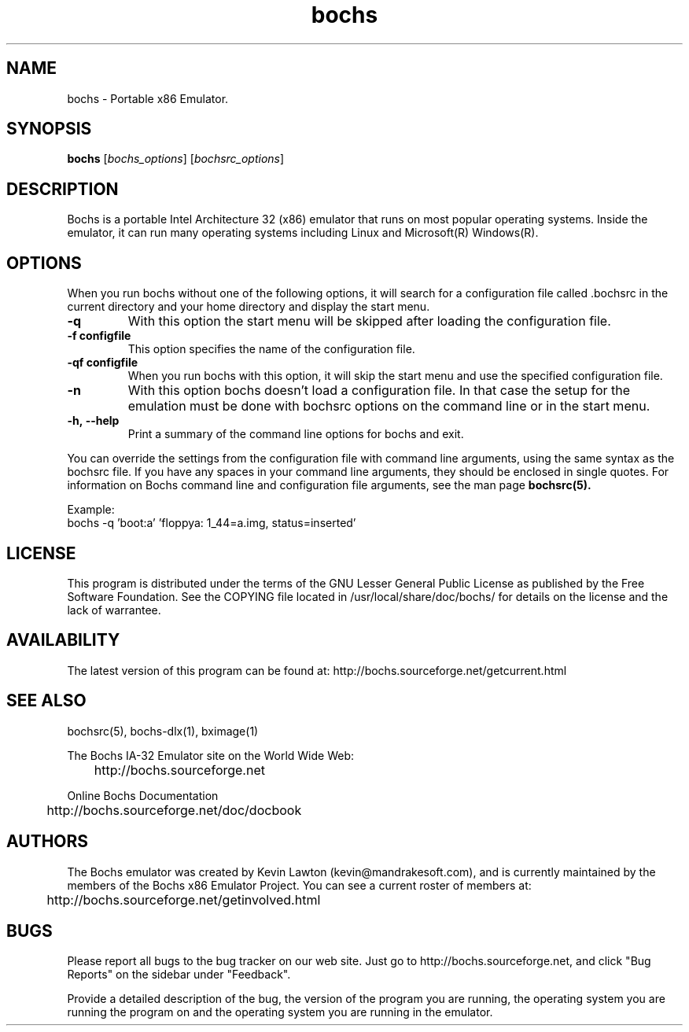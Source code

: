 .\Document Author:  Timothy R. Butler   -   tbutler@uninetsolutions.com
.TH bochs 1 "09 Dec 2002" "bochs @version@" "The Bochs Project"
.\"SKIP_SECTION"
.SH NAME
bochs \- Portable x86 Emulator.
.\"SKIP_SECTION"
.SH SYNOPSIS
.B bochs
.RI \|[ bochs_options \|]
.RI \|[ bochsrc_options \|]
.\"SKIP_SECTION"
.SH DESCRIPTION
.LP
Bochs is a portable Intel Architecture  32 (x86) emulator
that runs on most popular  operating systems. Inside  the
emulator,  it  can  run  many operating systems including
Linux and Microsoft(R) Windows(R).
.\".\"DONT_SPLIT"
.SH OPTIONS
.LP
When you run bochs without one of the following options, it
will search for a configuration file called .bochsrc in
the current directory and your home directory and display
the start menu.
.TP
.BI \-q
With this option the start menu will be skipped after loading
the configuration file.
.TP
.BI \-f\ configfile
This option specifies the name of the configuration file.
.TP
.BI \-qf\ configfile
When you run bochs with this option, it will skip the start
menu and use the specified configuration file.
.TP
.BI \-n
With this option bochs doesn't load a configuration file.
In that case the setup for the emulation must be done with
bochsrc options on the command line or in the start menu.
.TP
.BI \-h,\ --help
Print a summary of the command line options for bochs and exit.
.LP
You can override the settings from the configuration file 
with command line arguments, using the  same  syntax  as the
bochsrc file. If you have  any spaces in your command line
arguments, they should be enclosed  in  single quotes.
For information on Bochs command line and configuration
file arguments, see the man page
.B bochsrc(5).

Example:
  bochs -q 'boot:a' 'floppya: 1_44=a.img, status=inserted'

.\"SKIP_SECTION"
.SH LICENSE
This program  is distributed  under the terms of the  GNU
Lesser General Public License as published  by  the  Free
Software  Foundation.  See  the  COPYING file located  in
/usr/local/share/doc/bochs/ for details on the license and
the lack of warrantee.
.\"SKIP_SECTION"
.SH AVAILABILITY
The latest version of this program can be found at:
	http://bochs.sourceforge.net/getcurrent.html
.\"SKIP_SECTION"
.SH SEE ALSO
bochsrc(5), bochs-dlx(1), bximage(1)
.PP
.nf
The Bochs IA-32 Emulator site on the World Wide Web:
	http://bochs.sourceforge.net

Online Bochs Documentation
	http://bochs.sourceforge.net/doc/docbook
.fi
.\"SKIP_SECTION"
.SH AUTHORS
The   Bochs  emulator  was   created   by  Kevin   Lawton
(kevin@mandrakesoft.com),  and  is  currently  maintained
by the  members of  the  Bochs x86 Emulator Project.  You
can see a current roster of members at:

	http://bochs.sourceforge.net/getinvolved.html
.\"SKIP_SECTION"
.SH BUGS
Please  report all  bugs to the bug tracker  on  our  web
site. Just go to http://bochs.sourceforge.net, and click
"Bug Reports" on the sidebar under "Feedback".
.PP
Provide a detailed description of the bug, the version of
the program you are running, the operating system you are
running the program on  and  the  operating   system  you
are running in the emulator.

